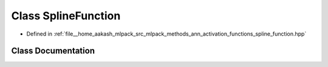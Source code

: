 .. _exhale_class_classmlpack_1_1ann_1_1SplineFunction:

Class SplineFunction
====================

- Defined in :ref:`file__home_aakash_mlpack_src_mlpack_methods_ann_activation_functions_spline_function.hpp`


Class Documentation
-------------------


.. doxygenclass:: mlpack::ann::SplineFunction
   :members:
   :protected-members:
   :undoc-members: